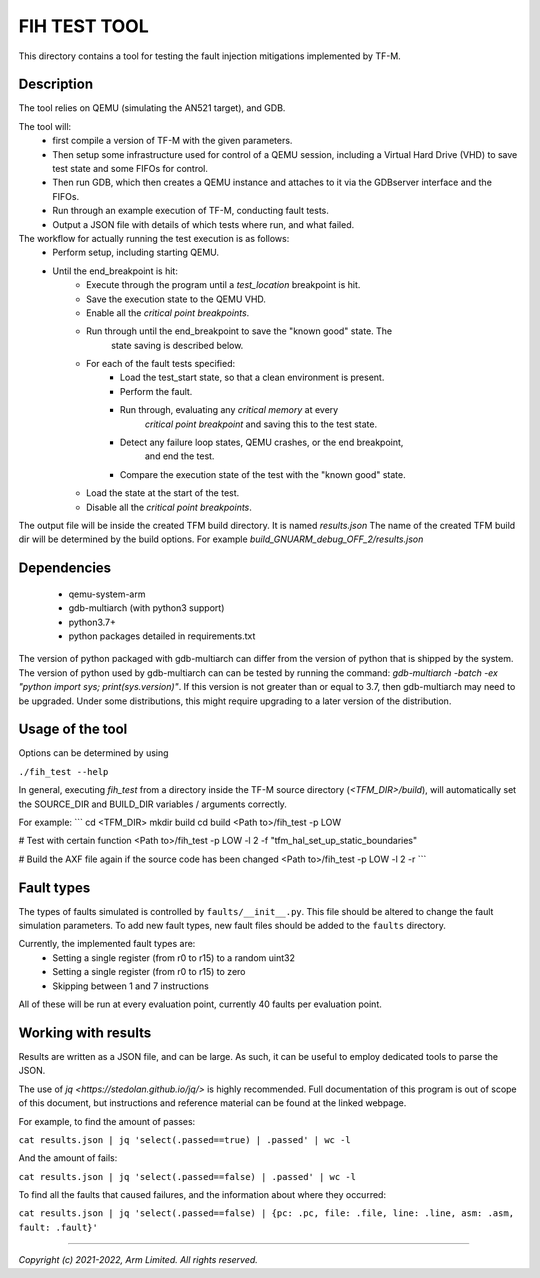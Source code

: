 #############
FIH TEST TOOL
#############

This directory contains a tool for testing the fault injection mitigations
implemented by TF-M.

Description
===========

The tool relies on QEMU (simulating the AN521 target), and GDB.

The tool will:
   * first compile a version of TF-M with the given parameters.
   * Then setup some infrastructure used for control of a QEMU session,
     including a Virtual Hard Drive (VHD) to save test state and some FIFOs for
     control.
   * Then run GDB, which then creates a QEMU instance and attaches to it via the
     GDBserver interface and the FIFOs.
   * Run through an example execution of TF-M, conducting fault tests.
   * Output a JSON file with details of which tests where run, and what failed.

The workflow for actually running the test execution is as follows:
   * Perform setup, including starting QEMU.
   * Until the end_breakpoint is hit:
      * Execute through the program until a `test_location` breakpoint is hit.
      * Save the execution state to the QEMU VHD.
      * Enable all the `critical point breakpoints`.
      * Run through until the end_breakpoint to save the "known good" state. The
         state saving is described below.
      * For each of the fault tests specified:
         * Load the test_start state, so that a clean environment is present.
         * Perform the fault.
         * Run through, evaluating any `critical memory` at every
            `critical point breakpoint` and saving this to the test state.
         * Detect any failure loop states, QEMU crashes, or the end breakpoint,
            and end the test.
         * Compare the execution state of the test with the "known good" state.
      * Load the state at the start of the test.
      * Disable all the `critical point breakpoints`.

The output file will be inside the created TFM build directory. It is named
`results.json` The name of the created TFM build dir will be determined by the
build options. For example `build_GNUARM_debug_OFF_2/results.json`

Dependencies
============

 * qemu-system-arm
 * gdb-multiarch (with python3 support)
 * python3.7+
 * python packages detailed in requirements.txt

The version of python packaged with gdb-multiarch can differ from the version of
python that is shipped by the system. The version of python used by
gdb-multiarch can can be tested by running the command:
`gdb-multiarch -batch -ex "python import sys; print(sys.version)"`.
If this version is not greater than or equal to 3.7, then gdb-multiarch may need
to be upgraded. Under some distributions, this might require upgrading to a
later version of the distribution.

Usage of the tool
=================

Options can be determined by using

``./fih_test --help``

In general, executing `fih_test` from a directory inside the TF-M source
directory (`<TFM_DIR>/build`), will automatically set the SOURCE_DIR and
BUILD_DIR variables / arguments correctly.

For example:
```
cd <TFM_DIR>
mkdir build
cd build
<Path to>/fih_test -p LOW

# Test with certain function
<Path to>/fih_test -p LOW -l 2 -f "tfm_hal_set_up_static_boundaries"

# Build the AXF file again if the source code has been changed
<Path to>/fih_test -p LOW -l 2 -r
```

Fault types
=====================

The types of faults simulated is controlled by ``faults/__init__.py``. This file
should be altered to change the fault simulation parameters. To add new fault
types, new fault files should be added to the ``faults`` directory.

Currently, the implemented fault types are:
 * Setting a single register (from r0 to r15) to a random uint32
 * Setting a single register (from r0 to r15) to zero
 * Skipping between 1 and 7 instructions

All of these will be run at every evaluation point, currently 40 faults per
evaluation point.

Working with results
====================

Results are written as a JSON file, and can be large. As such, it can be useful
to employ dedicated tools to parse the JSON.

The use of `jq <https://stedolan.github.io/jq/>` is highly recommended. Full
documentation of this program is out of scope of this document, but instructions
and reference material can be found at the linked webpage.

For example, to find the amount of passes:

``cat results.json | jq 'select(.passed==true) | .passed' | wc -l``

And the amount of fails:

``cat results.json | jq 'select(.passed==false) | .passed' | wc -l``

To find all the faults that caused failures, and the information about where
they occurred:

``cat results.json | jq 'select(.passed==false) | {pc: .pc, file: .file, line: .line, asm: .asm, fault: .fault}'``

--------------

*Copyright (c) 2021-2022, Arm Limited. All rights reserved.*
